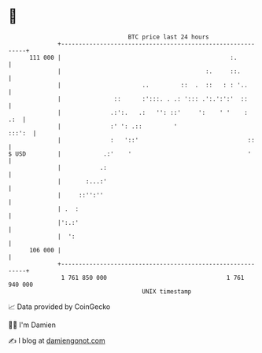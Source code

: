 * 👋

#+begin_example
                                     BTC price last 24 hours                    
                 +------------------------------------------------------------+ 
         111 000 |                                                :.          | 
                 |                                         :.     ::.         | 
                 |                       ..         ::  .  ::   : : '..       | 
                 |               ::      :':::. . .: '::: .':.':':'  ::       | 
                 |              .:':.   .:   '': ::'     ':    ' '    :   .:  | 
                 |              :' ': .::         '                    :::':  | 
                 |              :   '::'                               ::     | 
   $ USD         |            .:'    '                                 '      | 
                 |           .:                                               | 
                 |       :...:'                                               | 
                 |     ::'':''                                                | 
                 | .  :                                                       | 
                 |':.:'                                                       | 
                 |  ':                                                        | 
         106 000 |                                                            | 
                 +------------------------------------------------------------+ 
                  1 761 850 000                                  1 761 940 000  
                                         UNIX timestamp                         
#+end_example
📈 Data provided by CoinGecko

🧑‍💻 I'm Damien

✍️ I blog at [[https://www.damiengonot.com][damiengonot.com]]
